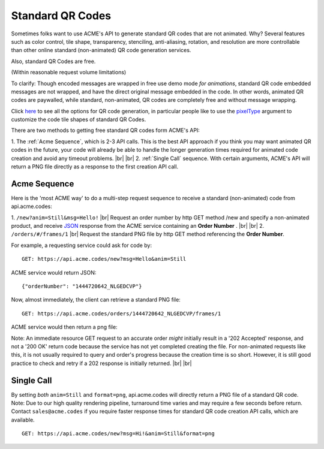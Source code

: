 
.. |br| raw:: html

   <br />

Standard QR Codes
#################

Sometimes folks want to use ACME's API to generate standard QR codes that are not animated. Why? Several features such as color control, tile shape, transparency, stenciling, anti-aliasing, rotation, and resolution are more controllable than other online standard (non-animated) QR code generation services.

Also, standard QR Codes are free.

(Within reasonable request volume limitations)

To clarify: Though encoded messages are wrapped in free use demo mode *for animations*, standard QR code embedded messages are not wrapped, and have the direct original message embedded in the code. In other words, animated QR codes are paywalled, while standard, non-animated, QR codes are completely free and without message wrapping.

Click `here <./new.html>`_ to see all the options for QR code generation, in particular people like to use the `pixelType <./new.html#pixeltype>`_ argument to customize the code tile shapes of standard QR Codes.

There are two methods to getting free standard QR codes form ACME's API:

1. The :ref:`Acme Sequence`, which is 2-3 API calls. This is the best API approach if you think you may want animated QR codes in the future, your code will already be able to handle the longer generation times required for animated code creation and avoid any timeout problems.
|br|
|br|
2. :ref:`Single Call` sequence. With certain arguments, ACME's API will return a PNG file directly as a response to the first creation API call. 

.. _Acme Sequence:

Acme Sequence
-------------
Here is the 'most ACME way' to do a multi-step request sequence to receive a standard (non-animated) code from api.acme.codes:

1. ``/new?anim=Still&msg=Hello!`` |br| Request an order number by http GET method /new and specify a non-animated product, and receive `JSON <https://en.wikipedia.org/wiki/JSON>`_ response from the ACME service containing an **Order Number** .
|br|
|br|
2. ``/orders/#/frames/1`` |br| Request the standard PNG file by http GET method referencing the **Order Number**. 

For example, a requesting service could ask for code by:
::

    GET: https://api.acme.codes/new?msg=Hello&anim=Still

ACME service would return JSON:
::

    {"orderNumber": "1444720642_NLGEDCVP"}
    
Now, almost immediately, the client can retrieve a standard PNG file:
::

    GET: https://api.acme.codes/orders/1444720642_NLGEDCVP/frames/1

ACME service would then return a png file:

.. image:: ./_static/AcmeFrame_1.png

Note: An immediate resource GET request to an accurate order *might* initially result in a '202 Accepted' response, and not a '200 OK' return code because the service has not yet completed creating the file. For non-animated requests like this, it is not usually required to query and order's progress because the creation time is so short. However, it is still good practice to check and retry if a 202 response is initially returned.
|br| |br|

.. _Single Call:

Single Call
-----------
By setting *both* ``anim=Still`` and ``format=png``, api.acme.codes will directly return a PNG file of a standard QR code. Note: Due to our high quality rendering pipeline, turnaround time varies and may require a few seconds before return. Contact ``sales@acme.codes`` if you require faster response times for standard QR code creation API calls, which are available.
::

    GET: https://api.acme.codes/new?msg=Hi!&anim=Still&format=png

